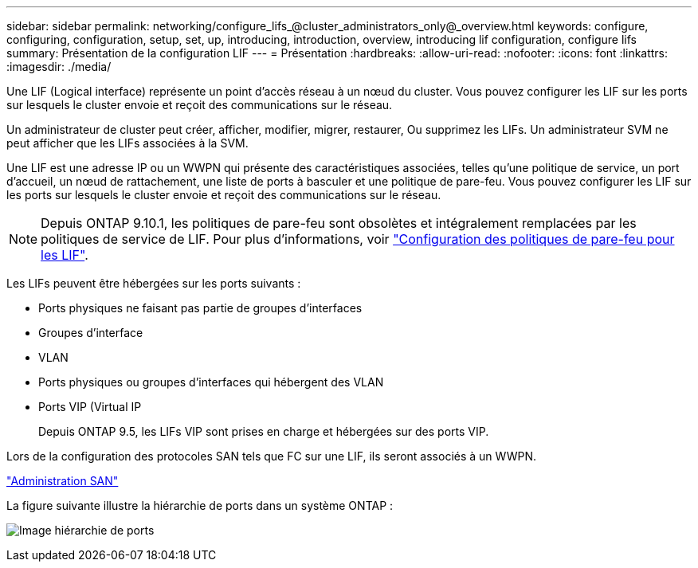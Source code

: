 ---
sidebar: sidebar 
permalink: networking/configure_lifs_@cluster_administrators_only@_overview.html 
keywords: configure, configuring, configuration, setup, set, up, introducing, introduction, overview, introducing lif configuration, configure lifs 
summary: Présentation de la configuration LIF 
---
= Présentation
:hardbreaks:
:allow-uri-read: 
:nofooter: 
:icons: font
:linkattrs: 
:imagesdir: ./media/


[role="lead"]
Une LIF (Logical interface) représente un point d'accès réseau à un nœud du cluster. Vous pouvez configurer les LIF sur les ports sur lesquels le cluster envoie et reçoit des communications sur le réseau.

Un administrateur de cluster peut créer, afficher, modifier, migrer, restaurer, Ou supprimez les LIFs. Un administrateur SVM ne peut afficher que les LIFs associées à la SVM.

Une LIF est une adresse IP ou un WWPN qui présente des caractéristiques associées, telles qu'une politique de service, un port d'accueil, un nœud de rattachement, une liste de ports à basculer et une politique de pare-feu. Vous pouvez configurer les LIF sur les ports sur lesquels le cluster envoie et reçoit des communications sur le réseau.


NOTE: Depuis ONTAP 9.10.1, les politiques de pare-feu sont obsolètes et intégralement remplacées par les politiques de service de LIF. Pour plus d'informations, voir link:../networking/configure_firewall_policies_for_lifs.html["Configuration des politiques de pare-feu pour les LIF"].

Les LIFs peuvent être hébergées sur les ports suivants :

* Ports physiques ne faisant pas partie de groupes d'interfaces
* Groupes d'interface
* VLAN
* Ports physiques ou groupes d'interfaces qui hébergent des VLAN
* Ports VIP (Virtual IP
+
Depuis ONTAP 9.5, les LIFs VIP sont prises en charge et hébergées sur des ports VIP.



Lors de la configuration des protocoles SAN tels que FC sur une LIF, ils seront associés à un WWPN.

link:../san-admin/index.html["Administration SAN"^]

La figure suivante illustre la hiérarchie de ports dans un système ONTAP :

image:ontap_nm_image13.png["Image hiérarchie de ports"]
